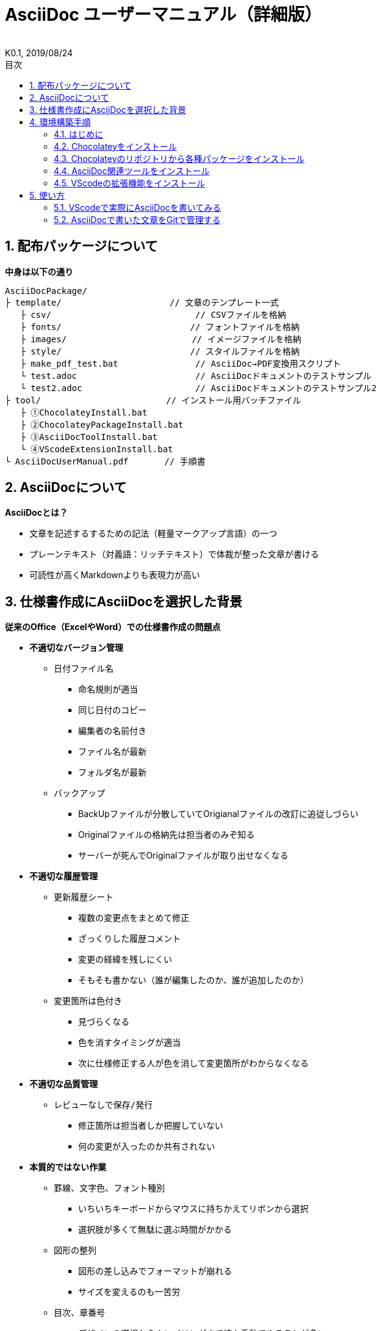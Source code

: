 //////////////////////////////////////////////////////////////////////
// 文章の設定（Attribute）
//////////////////////////////////////////////////////////////////////

//ドキュメント種類
:doctype: book
//ドキュメント言語
:lang: ja
//目次生成
:toc:
//目次生成階層数
:toclevels: 2
//目次タイトル
:toc-title: 目次
//章番号生成
:sectnums:
//章番号生成階層数
:sectlevels: 
//PDF化時の章タイトル
:chapter-label:
//シンタックスハイライト
:source-highlighter: coderay
//アイコンフォント
:icons: font
//UIマクロ
:experimental:
//HTML化時の画像のdata-uri要素化
:data-uri:
//画像ファイル格納先
:imagesdir: ./images
//HTML化時のスタイルファイル格納先
:stylesdir: ./style
//HTML化時のスタイルファイル
:stylesheet: asciidoctor-default.css
//PDF化時のスタイルファイル
:pdf-style: ./style/public_style.yml
//PDF化時のフォントファイル格納先
:pdf-fontsdir: ./fonts

//////////////////////////////////////////////////////////////////////
// 表紙
//////////////////////////////////////////////////////////////////////

//簡易版
//:env-user:
//詳細版
:env-admin:

//ドキュメントタイトル、表紙に入る
ifdef::env-user[]
= AsciiDoc ユーザーマニュアル
endif::[]
ifdef::env-admin[]
= AsciiDoc ユーザーマニュアル（詳細版）
endif::[]
//ドキュメントタイトル、ヘッダーに入る
ifdef::env-user[]
:docname: AsciiDoc ユーザーマニュアル
endif::[]
ifdef::env-admin[]
:docname: AsciiDoc ユーザーマニュアル（詳細版）
endif::[]
//著者
:author:
//改定番号
:revnumber: K0.1
//改定日
:revdate: 2019/08/24
//改定番号のラベル
:version-label:
//ロゴ画像
//:title-logo-image:
//表紙背景画像 
//:title-page-background-image:

//////////////////////////////////////////////////////////////////////
// 本文
//////////////////////////////////////////////////////////////////////




== 配布パッケージについて

.*中身は以下の通り*
----
AsciiDocPackage/
├ template/                     // 文章のテンプレート一式
   ├ csv/                            // CSVファイルを格納
   ├ fonts/                　　　    // フォントファイルを格納
   ├ images/               　　      // イメージファイルを格納
   ├ style/                　　    　// スタイルファイルを格納
   ├ make_pdf_test.bat               // AsciiDoc→PDF変換用スクリプト
   └ test.adoc                       // AsciiDocドキュメントのテストサンプル
   └ test2.adoc                      // AsciiDocドキュメントのテストサンプル2
├ tool/                    　　 // インストール用バッチファイル
   ├ ①ChocolateyInstall.bat
   ├ ②ChocolateyPackageInstall.bat
   ├ ③AsciiDocToolInstall.bat
   └ ④VScodeExtensionInstall.bat
└ AsciiDocUserManual.pdf       // 手順書
----







== AsciiDocについて


.*AsciiDocとは？*
* 文章を記述するするための記法（軽量マークアップ言語）の一つ
* プレーンテキスト（対義語：リッチテキスト）で体裁が整った文章が書ける
* 可読性が高くMarkdownよりも表現力が高い



== 仕様書作成にAsciiDocを選択した背景


.*従来のOffice（ExcelやWord）での仕様書作成の問題点*
* *不適切なバージョン管理*
** `日付ファイル名`
*** 命名規則が適当
*** 同じ日付のコピー
*** 編集者の名前付き
*** ファイル名が最新
*** フォルダ名が最新
** `バックアップ`
*** BackUpファイルが分散していてOrigianalファイルの改訂に追従しづらい
*** Originalファイルの格納先は担当者のみぞ知る
*** サーバーが死んでOriginalファイルが取り出せなくなる
* *不適切な履歴管理*
** `更新履歴シート`
*** 複数の変更点をまとめて修正
*** ざっくりした履歴コメント
*** 変更の経緯を残しにくい
*** そもそも書かない（誰が編集したのか、誰が追加したのか）
** `変更箇所は色付き`
*** 見づらくなる
*** 色を消すタイミングが適当
*** 次に仕様修正する人が色を消して変更箇所がわからなくなる
* *不適切な品質管理*
** `レビューなしで保存/発行` 
*** 修正箇所は担当者しか把握していない
*** 何の変更が入ったのか共有されない
* *本質的ではない作業*
** `罫線、文字色、フォント種別` 
*** いちいちキーボードからマウスに持ちかえてリボンから選択
*** 選択肢が多くて無駄に選ぶ時間がかかる
** `図形の整列` 
*** 図形の差し込みでフォーマットが崩れる
*** サイズを変えるのも一苦労
** `目次、章番号`
*** デザインの選択からナンバリングまで諸々手動でやることが多い
* *生産性*
** `とにかく重い`
*** Microsoft Wordは動作を停止しました...
*** ファイルサイズの肥大化により開けない、スクロールが遅い



.*仕様書作成をAsciiDocで行うことのメリット*
* *不適切なバージョン管理、履歴管理、品質管理*
** `バージョン管理ツールのGitとの相性が良い` 
*** 仕様書を一元管理できる
*** Originalファイルへは影響を与えず（常にリリース可能な状態に保たれる）ローカルでコミットして編集できる
*** 必然とローカル環境にも複製されるので分散開発しやすく障害に強い
*** どこを変更したかも全て記録されており、過去の履歴を簡単に参照できる
*** テキストベースなので変更箇所の差分管理も容易にできる
*** プルリクエストによりメンバーに周知とレビューを兼ねられる
* *本質的ではない作業、生産性*
** `AsciiDocが解決してくれる`
*** 全てテキストベースで作業が行える
*** 煩わしいマウス操作を行わうことなく文章の構造を簡単に明示できる
*** 文章の装飾が自動的に行われるので見た目の調整の時間を短縮できる
*** 記法が少ないことで良い意味で制限がかかり、編集能力の担当者差が出にくい
*** 編集するツールに限定されない（書くだけならエディタは何でもよい）
*** テキストそのままでも可読性の高いドキュメントになるため必然的に簡潔な内容になりレビューしやすい
*** 対応アプリの拡張機能で簡単にプレビュー環境をつくれて快適に読み書きできる
*** シーケンス図などをPlantUMLでテキストベースで書いて埋め込むことが可能
*** 外部ファイルのインクルードもテキストベースで書いて読み込みが可能
*** コメントアウトを書くことが可能（変更の経緯を残すのに使える）
*** 展開用にHTML化やPDF化なども容易にできる
*** テキストベースなのでとにかく軽い！






== 環境構築手順

=== はじめに

本書では、AsciiDocのテキストエディタとして Visual Studio Code を利用することとします。 +
また、Gitを視覚的に操作できるSourceTreeを利用して、AsciiDocドキュメントのバージョン管理を行います。


下記の環境で動作を確認しています。

* Windows 10 Home (64bit)
* .NET Framework 4.0以上（※Windows 7 の場合、標準搭載は 3.5.1 のためUpDateが必要）
* Chocolatey 0.10.15
** Visual Studio Code 1.38.1
*** AsciiDoc 2.7.6
*** Japanese Language Pack for Visual Studio Code 1.37.5
** ruby 2.6.3.1
*** asciidoctor 2.0.10
*** asciidoctor-pdf 1.5.0.beta.3
*** asciidoctor-pdf-cjk 0.1.3
*** asciidoctor-diagram 1.5.18
*** coderay 1.1.2
** jdk8 8.0.221
** Graphviz 2.38.0.20190211
** SourceTree 3.1.3






=== Chocolateyをインストール

.*以下のバッチファイルをダブルクリックで実行する*
----
①ChocolateyInstall.bat
----
* ユーザーアカウント制御の許可のポップアップが出るので `はい` をクリック
* コマンドプロンプトが表示されて処理が進むので自動的に閉じたら完了



ifdef::env-admin[]
---

#*＜覚え書き＞実行内容について*#

.*コマンドプロンプト（管理者権限）で以下を実行*
----
@"%SystemRoot%\System32\WindowsPowerShell\v1.0\powershell.exe" -NoProfile -InputFormat None -ExecutionPolicy Bypass -Command "iex ((New-Object System.Net.WebClient).DownloadString('https://chocolatey.org/install.ps1'))" && SET "PATH=%PATH%;%ALLUSERSPROFILE%\chocolatey\bin"
----
[NOTE]
====
公式サイト +
https://chocolatey.org/install#installing-chocolatey +

インストール手順解説（日本語） +
https://qiita.com/konta220/items/95b40b4647a737cb51aa
====


.*Chocolateyとは？*
* Windows上で動作するソフトウェアをコマンドラインでパッケージ管理可能なツール


.*メリット*
* Chocolateyのリポジトリに登録されているパッケージを**一発でインストール**できる
* Chocolateyでインストールしたソフトは**一括でアップデート**できる

---
endif::[]








<<<
=== Chocolateyのリポジトリから各種パッケージをインストール

.*以下のバッチファイルをダブルクリックで実行する*
----
②ChocolateyPackageInstall.bat
----

* ユーザーアカウント制御の許可のポップアップが出るので `はい` をクリック
* コマンドプロンプトが表示されて処理が進むのでしばらく待つ
* 下記画面が表示されたら `ライセンスに同意します` にチェックを入れて `次へ` をクリック +
+
image::Sourcetree02.png[width="300",align="left"]

* `Atlassianアカウント` を選択して `次へ` をクリック +
+
image::Sourcetree03.png[width="300",align="left"]

* `Enter email` にメールアドレスを入力して `Continue` をクリック +
+
image::Sourcetree04.png[width="200",align="left"]

* 続けて、 `Enter full name` にニックネーム、 `Create password` にパスワードを求められるので入力して、 `Sign up` をクリック（※既にアカウントを持っている場合は通常のサインインを行う） +
+
image::Sourcetree05.png[width="200",align="left"]

* reCAPTCHAの画像認証の指示に従って選択を行い、 `確認` をクリック +
+
image::Sourcetree06.png[width="200",align="left"]

* 認証に成功すれば登録完了画面に遷移するので、 `次へ` をクリック +
+
image::Sourcetree07.png[width="300",align="left"]

* ツールのインストール画面に遷移するので `Git` にだけチェックを入れて、 `次へ` をクリック（※既にGitをインストール済みの場合はそのまま `次へ` をクリック） +
+
image::Sourcetree08.png[width="300",align="left"]

* `SSHキーを読み込みますか？` が表示されたら `いいえ` をクリック +
+
image::Sourcetree09.png[width="300",align="left"]

* Sourcetreeが自動的に立ち上がったのが確認できたらアプリを一旦閉じる +
+
image::Sourcetree10.png[width="300",align="left"]

* コマンドプロンプトの画面内にて、Atlassianアカウントを作成完了したか聞かれるので、 +
完了していたら `y` 、完了していなければ `n` を入力して kbd:[Enter] を押す +
`y` の場合 ： コマンドプロンプトが表示されて処理が進むので自動的に閉じたら完了 +
`n` の場合 ： 再度、kbd:[Enter] を押すとコマンドプロンプトが閉じる +



ifdef::env-admin[]
---

#*＜覚え書き＞実行内容について*#

.*コマンドプロンプト（管理者権限）で以下を実行*
----
cinst ruby -y //<1>
cinst graphviz -y //<2>
cinst jdk8 -y //<3>
cinst vscode -y //<4>
cinst sourcetree --version 2.5.5 -y //<5>
----
<1> Ruby （AsciiDoc関連ツールを利用するのに必要）
<2> Graphviz （PlantUMLのレンダリングライブラリとして必要）
<3> Java （PlantUMLの動作環境として必要）
<4> Visual Studio Code （AsciiDocをプレビュー可能なテキストエディタ）
<5> SourceTree （GitのGUIツール）

Atlassianアカウントを作成してSourceTreeのサインインに成功したら +
コマンドプロンプト（管理者権限）で以下を実行しアップデートする +
----
choco upgrade all -y
----
[NOTE]
====
初めから最新verをインストールしないのはBitbucketに登録せずに利用するため +
https://hepokon365.hatenablog.com/entry/2019/03/25/222814
====

---
endif::[]









<<<
=== AsciiDoc関連ツールをインストール

.*以下のバッチファイルをダブルクリックで実行する*
----
③AsciiDocToolInstall.bat
----
* コマンドプロンプトが表示されて処理が進むので自動的に閉じたら完了



ifdef::env-admin[]
---

#*＜覚え書き＞実行内容について*#

.*コマンドプロンプトで以下を実行*
----
gem install asciidoctor //<1>
gem install --pre asciidoctor-pdf //<2>
gem install asciidoctor-pdf-cjk //<3>
gem install asciidoctor-diagram //<4>
gem install coderay //<5>
----
<1> AsciiDoc→HTMLに変換用
<2> AsciiDoc→PDFに変換用
<3> PDF変換のレイアウト崩れ対応用
<4> PlantUML等の図の記述および出力用
<5> コードのシンタックスハイライト用

社内のネットワークから実施する場合はgemにproxyを指定する
----
gem install xxxx -p proxy http://アドレス:ポート
----
[NOTE]
====
proxyの確認手順 +
https://pasokatu.hateblo.jp/entry/2017/07/04/111147

asciidoctor公式サイト +
https://asciidoctor.org/
====

---
endif::[]







<<<
=== VScodeの拡張機能をインストール

.*以下のバッチファイルをダブルクリックで実行する*
----
④VScodeExtensionInstall.bat
----
* コマンドプロンプトが表示されて処理が進むので自動的に閉じたら完了



ifdef::env-admin[]
---

#*＜覚え書き＞実行内容について*#

.*コマンドプロンプトで以下を実行*
----
code --install-extension joaompinto.asciidoctor-vscode ^ //<1>
code --install-extension MS-CEINTL.vscode-language-pack-ja ^ //<2>
----
<1> ASciiDocのプレビュー用
<2> 日本語表示用

[NOTE]
====
[表示]→[拡張機能]から検索してインストール or コマンドラインからインストール +
https://qiita.com/Kosen-amai/items/03632dee2e1694652f06 +
====

---
endif::[]









== 使い方

=== VScodeで実際にAsciiDocを書いてみる
ここでは、テストサンプルでプレビューやPDFへの変換を行い、正しく環境構築ができたことを確認します +
また、テストサンプルの内容はAsciiDocの文法紹介も兼ねているので参考にしてください






==== 作業ディレクトリを作成する
配布パッケージ内のtemplateフォルダ一式をローカルPCの任意の場所にコピーして使います +
このフォルダ一式が文章のテンプレートとなります +



ifdef::env-admin[]
---

#*＜覚え書き＞templateフォルダの中身について*#

.*文章作成のための作業ディレクトリを用意*
----
├ template/                     // 文章のテンプレート一式
   ├ csv/                            // CSVファイルを格納
   ├ fonts/                　　　    // フォントファイルを格納
   ├ images/               　　      // イメージファイルを格納
   └ style/                　　    　// スタイルファイルを格納
----

.*HTMLのスタイルファイルを用意*
asciidoctorの配布ファイルがWindowsの場合は以下にあるのでコピペして利用
----
// ruby2.6でasciidoctorのverが2.0.10の場合
C:\tools\ruby26\lib\ruby\gems\2.6.0\gems\asciidoctor-2.0.10\data\stylesheets\asciidoctor-default.css
----

.*PDFのスタイルファイルを用意*
asciidoctor-pdfの配布ファイルがWindowsの場合は以下にあるのでコピペして利用
----
// ruby2.6でasciidoctor-pdfのverが1.5.0.beta.2の場合
C:\tools\ruby26\lib\ruby\gems\2.6.0\gems\asciidoctor-pdf-1.5.0.beta.2\data\themes\default-theme.yml
----
[NOTE]
====
デフォルトのスタイルファイル +
css ：そのままでも十分使えそう +
yaml：いまいちなのでHTML化時のスタイルに寄せた設定に修正してみた（public_style.ymlとして利用） +

公式サイト +
https://github.com/asciidoctor/asciidoctor-pdf/blob/master/docs/theming-guide.adoc +

色表現 +
https://www.lab-nemoto.jp/www/leaflet_edu/ColorMaker.html +

PDF化時に文字の色が変わるようにする +
https://blog.siwa32.com/asciidoctor_pdf_color/ +
→「2.2 asciidoctor-pdfのソースを修正する」
====

.*フォントファイルを用意*
asciidoctor-pdfの配布ファイルがWindowsの場合は以下にあるのでコピペして利用
----
// ruby2.6でasciidoctor-pdfのverが1.5.0.beta.2の場合
C:\tools\ruby26\lib\ruby\gems\2.6.0\gems\asciidoctor-pdf-1.5.0.beta.2\data\fonts\*.ttf
----
[NOTE]
====
カスタマイズ参考サイト +
https://ryuta46.com/267 +
https://qiita.com/kuboaki/items/67774c5ebd41467b83e2 +
====

.*ドキュメントファイルを用意*
適当にメモ帳で以下の設定で作成する
----
拡張子 : .adoc
文字コード : UTF-8
----

.*格納後の作業フォルダ内はこんな感じになる*
----
├ template/
   ├ csv/
   ├ fonts/
      ├ *.ttf
      └ ...
   ├ images/
   └ style/
      ├ asciidoctor-default.css
      ├ default-theme.yml
      └ public_style.yml
   └ *.adoc
----

---
endif::[]








==== VScode を起動する
AsciiDocで書くためのテキストエディタとして使用します +
Windowsのスタートメニューから `Visual Studio Code` （以下、VScodeとする）を検索して起動します +







==== テストサンプルを開く
[ファイル]→[ファイルを開く]から `template` フォルダ内の `test.adoc` ファイルを開きます +








==== テストサンプルをプレビューする

.*asciidoctorの設定を変更する*
VScode上でプレビュー表示を行うための設定を行います +
[ファイル]→[基本設定]→[設定]から `asciidoctor` を検索し、以下の設定を行います
----
asciidoctor_command : asciidoctor -n -r asciidoctor-diagram -o-
asciidoctorpdf_command : asciidoctor-pdf -n -r asciidoctor-diagram -r asciidoctor-pdf-cjk -o-
use_asciidoctor_js  : false(チェックを外す)
----

image::VScodeSetting.png[]

.*プレビューを行う*
ショートカット kbd:[Ctrl+K] → kbd:[V] で画面右側にプレビューが表示されます +
参考までにテストサンプルのプレビュー結果を以下に示します

image::TestPreviewResult.png[]








==== テストサンプルをPDFに変換する

.*以下のバッチファイルをダブルクリックで実行する*
----
make_pdf_test.bat
----
* コマンドプロンプトが表示されて処理が進むので自動的に閉じたら完了
* `test.pdf` が作成されます

[NOTE]
====
必要に応じてバッチファイル内のファイル名を修正して使ってください +
`**-o** 変換後ファイル名**.pdf** 変換前ファイル名**.adoc**`
====



ifdef::env-admin[]
---

#*＜覚え書き＞実行内容について*#

.*コマンドプロンプトで以下を実行（*にファイル名を指定）*
----
asciidoctor -r asciidoctor-diagram -o *.html *.adoc //<1>
asciidoctor-pdf -r asciidoctor-diagram -r asciidoctor-pdf-cjk -o *.pdf *.adoc //<2>
----
<1> AsciiDoc→HTML化用コマンド
<2> AsciiDoc→PDF化用コマンド

---
endif::[]









<<<
=== AsciiDocで書いた文章をGitで管理する

.*Gitとは？*
分散型バージョン管理システムの一つ +
**リポジトリ**と呼ばれる記録場所に、管理したいディレクトリの**状態**を記録することができる

image::Git.png[]



.*状態の変化を記録するコミット*
変更作業により発生したディレクトリの状態の変化をリポジトリに記録するため、**コミット**と呼ばれる操作を行う

* 管理下に置かれた作業ディレクトリ（**作業ツリー**）から、コミットのための準備場所（**インデックス**）に、変更したファイルを**追加**する
* **コミットメッセージ**を付けて、コミットを実行する
+
----
1行目 : コミットでの変更内容の要約
2行目 : 空行
3行目以降 : 変更した理由
----

image::Commit.png[]


[NOTE]
====
このようにインデックスを挟むことで、変更されてないファイルを含めずにコミットでき、 +
また、ファイルの一部の変更だけを追加してコミットできたりする
====

なお、状態の変化を履歴として記録しており、変更前ファイルをバックアップ用に別に残す必要はない +
履歴を元に、**過去の状態に戻し**たり、**変更箇所の差分を表示**したりもできる



.*履歴を管理するリポジトリ*
リポジトリには2種類ある

* **リモートリポジトリ**
** 専用のサーバに配置して複数人で共有するためのリポジトリ
* **ローカルリポジトリ**
** ユーザ一人ひとりが利用するために、自分の手元のPC上に配置するリポジトリ

普段の作業はローカルリポジトリを使って全て手元のPC上で行い、作業が完了したらリモートリポジトリにアップロード（**プッシュ**）して公開する +
他の開発者がリモートリポジトリを通して公開された最新のディレクトリの状態を取得（**プル**）することもできる

image::Repository.png[]

[NOTE]
====
リモートリポジトリには、無料で使えるがインターネット上に一般公開されるGitHubと、自前のサーバーに立ててプライベートリポジトリとして使えるGitLabがある（自社では後者を使用する）
====

なお、プッシュの代わりに、**プルリクエスト**を使うことで組織にレビューの文化を根付かせることも可能 +
プルリクエストは次のような機能を提供する

* 機能追加や改修など、作業内容がレビュー・マージ担当者やその他関係者に通知される
* ソースコードの変更箇所がわかりやすく表示される
* ソースコードに関するコミュニケーションの場が提供される

上記のようなやりとりを経て、最終的にマージされるソースコードの品質を高くできる



.*具体的な運用フロー例*
最初にリモートリポジトリをローカルに複製（**クローン**）する（この作業は次回以降は不要） +
ローカルリポジトリにて変更作業を行っていくのだが、以下の手順を遵守する +

* 変更作業を始める前に、最新の状態をリモートリポジトリから**プルし直す**
* 変更作業はmasterブランチでは行わず、**ブランチを切って移動**して行う
* 移動先のブランチ内にて、変更作業を行い、**変更箇所ごとに都度コミット**を実行する
* 全ての変更作業を終えたら、masterブランチに移動し、最新の状態をリモートリポジトリから**プルし直す**
* 変更作業中のブランチに再び移動し、**masterブランチへのマージ**を行う
* マージの際に、仮に他の開発者が変更した箇所との競合が発生した場合は、**競合内容を確認し修正をコミット**する
* リモートリポジトリへ**プッシュする**（または、プルリクエストを行う）

image::Flow.png[]

.*SourceTreeを使って運用する*
上記の作業は、GitのGUIツールであるSourceTreeを使用して行いますが、 +
以下の参考サイトに初心者でもわかるようにまとまっているので説明は割愛します +
理解に必要な用語は一通り説明し終えているはずなので、読んで理解できる内容だと思います +

**＜誰でも簡単！GitHubで管理するためのSourcetreeの最低限の使い方＞** +
https://haniwaman.com/sourcetree/ +
※自社ではGitHubの代わりにGitLabを使いますのでGitLabに置き換えて読んでください

また、用語については運用に最低限必要な部分だけのピックアップなので、詳しくは以下サイトを読んでください +

**＜サルでもわかるGit入門＞** +
https://backlog.com/ja/git-tutorial/intro/01/

展開したり共有する必要がない資料は、ローカルリポジトリだけで運用してバージョン管理することもできます +
ローカルに保存先のパス（作業ディレクトリ）を指定して、リポジトリを作成（**クリエイト**）してみて、色々試してみると良いです +
習うよりは慣れろ、です！


*以上で終わりです！*
